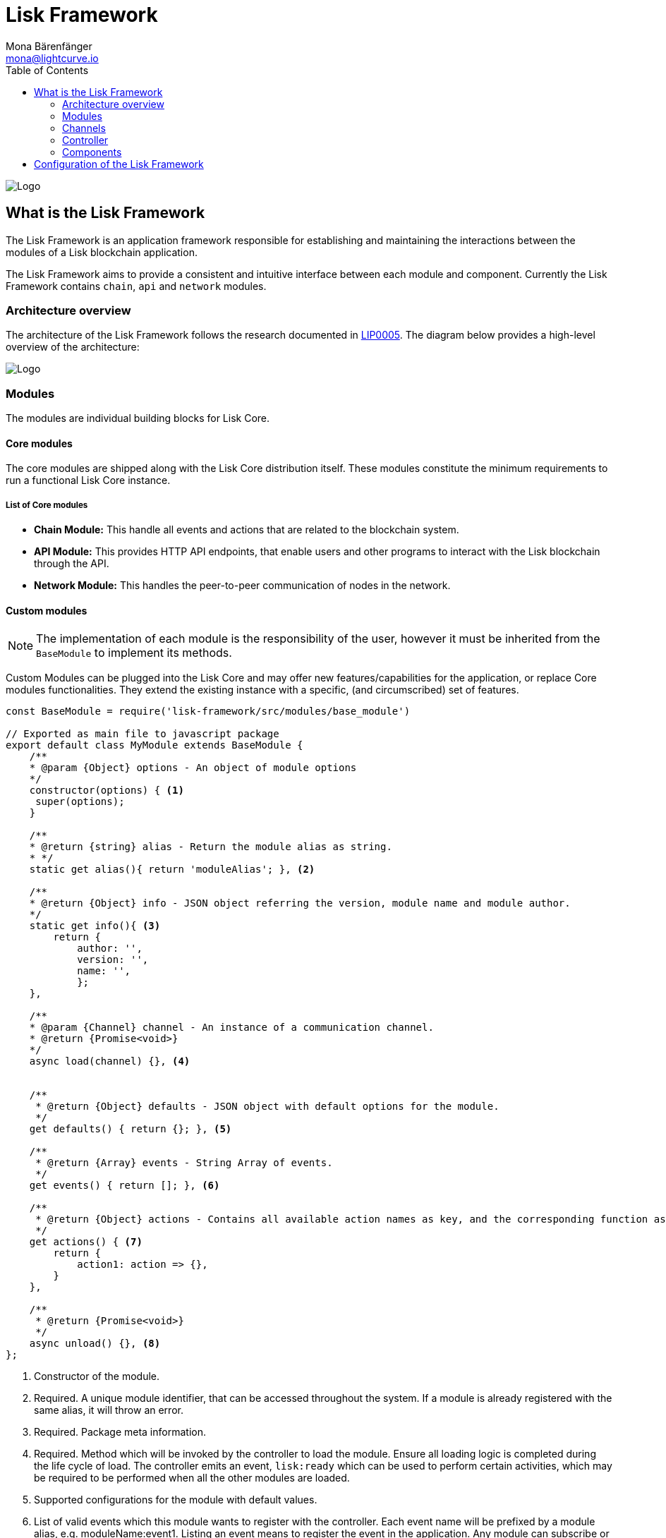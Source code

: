= Lisk Framework
Mona Bärenfänger <mona@lightcurve.io>
:description: The Lisk Framework overview provides a high-level overview of the Lisk Framework architecture, including it's modules and components, how they communicate and how to change the default configuration.
:toc:
:imagesdir: ../../assets/images
:v_core: 3.0.0
:page-no-next: true
:page-previous: /lisk-sdk/reference/lisk-elements/index.html
:page-previous-title: Lisk Elements

:url_github_lip05: https://github.com/LiskHQ/lips/blob/master/proposals/lip-0005.md
:url_github_lip11: https://github.com/LiskHQ/lips/blob/master/proposals/lip-0011.md

:url_reference_config: reference/config.adoc
:url_core_reference_config: {v_core}@lisk-core::reference/config.adoc
:url_guides_config: guides/configuration.adoc

image:banner_framework.png[Logo]

== What is the Lisk Framework

The Lisk Framework is an application framework responsible for establishing and maintaining the interactions between the modules of a Lisk blockchain application.

The Lisk Framework aims to provide a consistent and intuitive interface between each module and component.
Currently the Lisk Framework contains `chain`, `api` and `network` modules.

=== Architecture overview

The architecture of the Lisk Framework follows the research documented in {url_github_lip05}[LIP0005].
The diagram below provides a high-level overview of the architecture:

image:diagram_framework.png[Logo]

[[modules]]
=== Modules

The modules are individual building blocks for Lisk Core.

==== Core modules

The core modules are shipped along with the Lisk Core distribution itself.
These modules constitute the minimum requirements to run a functional Lisk Core instance.

===== List of Core modules

* *Chain Module:* This handle all events and actions that are related to the blockchain system.
* *API Module:* This provides HTTP API endpoints, that enable users and other programs to interact with the Lisk blockchain through the API.
* *Network Module:* This handles the peer-to-peer communication of nodes in the network.

==== Custom modules

NOTE: The implementation of each module is the responsibility of the user, however it must be inherited from the `BaseModule` to implement its methods.

Custom Modules can be plugged into the Lisk Core and may offer new features/capabilities for the application, or replace Core modules functionalities.
They extend the existing instance with a specific, (and circumscribed) set of features.

[source,js]
----
const BaseModule = require('lisk-framework/src/modules/base_module')

// Exported as main file to javascript package
export default class MyModule extends BaseModule {
    /**
    * @param {Object} options - An object of module options
    */
    constructor(options) { <1>
     super(options);
    }

    /**
    * @return {string} alias - Return the module alias as string.
    * */
    static get alias(){ return 'moduleAlias'; }, <2>

    /**
    * @return {Object} info - JSON object referring the version, module name and module author.
    */
    static get info(){ <3>
        return {
            author: '',
            version: '',
            name: '',
            };
    },

    /**
    * @param {Channel} channel - An instance of a communication channel.
    * @return {Promise<void>}
    */
    async load(channel) {}, <4>


    /**
     * @return {Object} defaults - JSON object with default options for the module.
     */
    get defaults() { return {}; }, <5>

    /**
     * @return {Array} events - String Array of events.
     */
    get events() { return []; }, <6>

    /**
     * @return {Object} actions - Contains all available action names as key, and the corresponding function as value.
     */
    get actions() { <7>
        return {
            action1: action => {},
        }
    },

    /**
     * @return {Promise<void>}
     */
    async unload() {}, <8>
};
----

<1> Constructor of the module.
<2> Required.
A unique module identifier, that can be accessed throughout the system.
If a module is already registered with the same alias, it will throw an error.
<3> Required.
Package meta information.
<4> Required.
Method which will be invoked by the controller to load the module.
Ensure all loading logic is completed during the life cycle of load.
The controller emits an event, `lisk:ready` which can be used to perform certain activities, which may be required to be performed when all the other modules are loaded.
<5> Supported configurations for the module with default values.
<6> List of valid events which this module wants to register with the controller.
Each event name will be prefixed by a module alias, e.g. moduleName:event1. Listing an event means to register the event in the application.
Any module can subscribe or publish that event in the application.
<7> Object of valid actions which this module wants to register with the controller.
Each action name will be prefixed by a module alias, e.g. moduleName:action1. The source module can define the action whilst the others can invoke that action.
<8> Method to be invoked by the controller to perform the cleanup.

==== Module communication

Modules communicate with each other through event-based <<channels,channels>>.
Modules running in different processes communicate with each other over IPC channels.

By default, modules will run in the same process as the controller, which loads the module.
To load a module in a child process, ensure the `ipc` is enabled in the xref:{url_reference_config}[config] and xref:{url_core_reference_config}[set the environment variable] `LISK_CHILD_PROCESS_MODULES` with the module alias.

TIP: If the respective module is using a high amount of CPU power, loading a module in a child process can prevent CPU usage bottlenecks.

Multiple modules can be defined by using commas, as shown below: `LISK_CHILD_PROCESS_MODULES=httpApi,chain`.

==== Module life cycle

The <<_controller,controller>> will load/unload each module one after another.
The life cycle of a module consists of the following events in the right order:

*Loading*

* `channel.moduleAlias:registeredToBus`
* `channel.moduleAlias:loading:started`
* `channel.moduleAlias:loading:finished`

[[channels]]
=== Channels

[tabs]
====
InMemory channel::
+
--
Communicates with modules which reside in the same process as the <<controller, controller>>.

By default, modules will load in the same process as the controller.
--
Child process channel::
+
--
Communicates with modules which do not reside in the same process as the Controller.

The following methods are available for every module to use:
--
====

==== subscribe

This is used to subscribe to events occurring on the controller.

[source,js]
----
channel.subscribe("moduleAlias:someEvent", eventObject => {});
----

This function accepts two arguments.
The first is the event name prefixed with the name of the relevant module.
The second argument is a callback which accepts one argument, which will be an instance of an <<event_object,event object>>.

==== publish

This is used to publish events to the controller, which will be delivered to all events subscribers.

[source,js]
----
channel.publish('myModule:myContext:myEvent', eventObject);
----

This function accepts two arguments.
The first one is the event name prefixed with the name of the relevant module.
The second argument is the data object to be passed along the event.

==== invoke

This is used to invoke an action for a module.

[source,js]
----
result = await channel.invoke('moduleAlias:someEvent', actionObject);
----

This function accepts two arguments.
The first one is the event name prefixed with the name of the relevant module.
The second argument is the data object to be passed along the action.

[[event_object]]
==== Event objects

An event object is a simple JavaScript object with the following attributes:

[options="header",]
|===
|Property |Type |Description

|name |string |The name of the event which is triggered.

|module |string |The name of the target module for which event was triggered.

|data |mixed |The data which was sent while publishing the event.
|===

==== Action objects

An action object is a simple javascript object with the following attributes:

[width="100%",cols="11%,7%,82%",options="header",]
|===
|Property |Type |Description

|name |string |Name of the action which is invoked.

|module |string |The name of the target module for which action was invoked.

|source |string |The name of source module which invoked that action.

|params |mixed |The data which was associated with the invocation for the action.
|===

[[controller]]
=== Controller

The controller is responsible for initialization the communication bus and any other dependencies required to load the modules.
If any module is configured to load as a child process, then this is performed by the controller.
The controller defines a set of events, that each component can subscribe to.

The following events and actions are available for all enabled modules, and are simultaneously accessible by all enabled modules.

==== Events

[NOTE]
====
Each module can also define its own custom events or actions and will register that list with the controller at the time of initialization.
The controller contains a complete list of events, which may occur in the modules of Lisk Core at any given time.
====

[width="100%",cols="11%,89%",options="header",]
|===
|Event |Description

|moduleAlias:registeredToBus
|Triggered when the module has completed registering its events and actions with the controller.
Hence, when this event is triggered, this ensures the controller has whitelisted its requested events and actions.

|moduleAlias:loading:started |Triggered just before the controller calls the module’s `+load+` method.

|moduleAlias:loading:error |Triggered if any error occurred during the call of the module’s `load` method.

|moduleAlias:loading:finished |Triggered just after the module’s `load` method has completed execution.

|moduleAlias:unloading:started |Triggered just before the controller calls the module’s `unload` method.

|moduleAlias:unloading:error |Triggered if any error occurred during the call of module’s `unload` method.

|moduleAlias:unloading:finished |Triggered just after the module’s `unload` method has completed execution.

|lisk:ready |Triggered when the controller has finished initializing the modules, and each module has been successfully loaded.
|===

==== Actions

[width="100%",cols="21%,79%",options="header",]
|===
|Action |Description

|lisk:getComponentConfig |A controller action to get the configuration of any component defined in the controller space.
|===

=== Components

Components are shared objects within the <<controller,controller>> layer which any <<modules,module>> can utilize.
Components can use <<channels,channels>> if required for implementation behavior.
The following components below are currently available:

==== Cache

This component provides basic caching capabilities, which are generic enough for any module to use if required.

==== Logger

Logger is responsible for all application-level logging activity.
The logger component can be passed to any module, whereby it can be extended by adding module-specific behaviour.

==== Storage

The storage component is responsible for all database activity in the system.
It exposes an interface with specific features for getting or setting particular database entities, and also a raw handler to the database object, so that any module can be extended for its own use.

Further details about the storage component can be found in the dedicated {url_github_lip11}[LIP 11].

== Configuration of the Lisk Framework

Configuration options are located in
* `framework/src/modules/<module-name>/defaults/config.js` for each module
* `framework/src/components/<component-name>/defaults/config.js` for each component.

Each `config.js` file consists of 2 parts:

. JSON-schema specification for all available config options.
. Default values for the available config options for this specific module.

[WARNING]
====
Please do not change the default values in these files directly as they will be overwritten when software updates are performed.
Instead of changing the default values, define the xref:{url_guides_config}[custom configuration options] inside your blockchain application.
====

